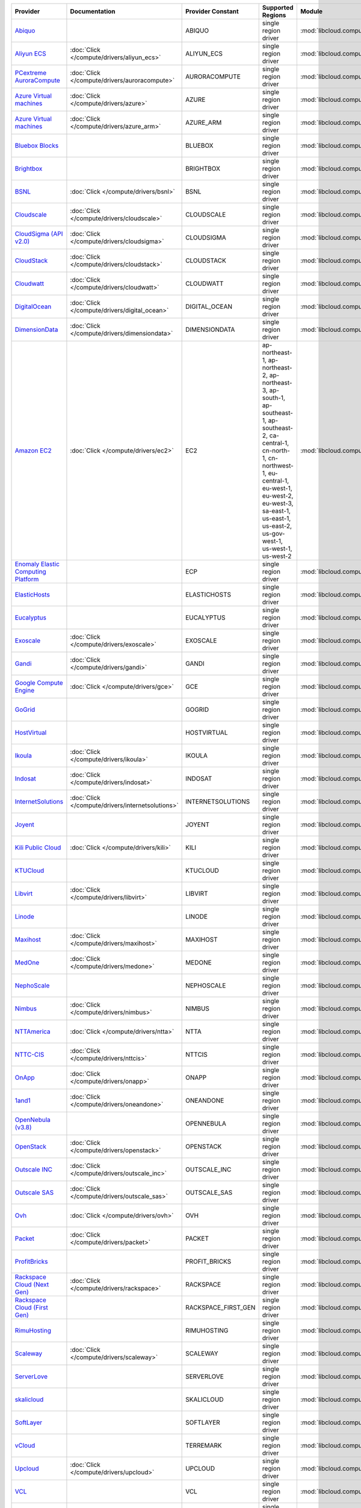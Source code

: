 .. NOTE: This file has been generated automatically using generate_provider_feature_matrix_table.py script, don't manually edit it

===================================== ================================================= =================== ========================================================================================================================================================================================================================================================= ================================================= ====================================
Provider                              Documentation                                     Provider Constant   Supported Regions                                                                                                                                                                                                                                         Module                                            Class Name                          
===================================== ================================================= =================== ========================================================================================================================================================================================================================================================= ================================================= ====================================
`Abiquo`_                                                                               ABIQUO              single region driver                                                                                                                                                                                                                                      :mod:`libcloud.compute.drivers.abiquo`            :class:`AbiquoNodeDriver`           
`Aliyun ECS`_                         :doc:`Click </compute/drivers/aliyun_ecs>`        ALIYUN_ECS          single region driver                                                                                                                                                                                                                                      :mod:`libcloud.compute.drivers.ecs`               :class:`ECSDriver`                  
`PCextreme AuroraCompute`_            :doc:`Click </compute/drivers/auroracompute>`     AURORACOMPUTE       single region driver                                                                                                                                                                                                                                      :mod:`libcloud.compute.drivers.auroracompute`     :class:`AuroraComputeNodeDriver`    
`Azure Virtual machines`_             :doc:`Click </compute/drivers/azure>`             AZURE               single region driver                                                                                                                                                                                                                                      :mod:`libcloud.compute.drivers.azure`             :class:`AzureNodeDriver`            
`Azure Virtual machines`_             :doc:`Click </compute/drivers/azure_arm>`         AZURE_ARM           single region driver                                                                                                                                                                                                                                      :mod:`libcloud.compute.drivers.azure_arm`         :class:`AzureNodeDriver`            
`Bluebox Blocks`_                                                                       BLUEBOX             single region driver                                                                                                                                                                                                                                      :mod:`libcloud.compute.drivers.bluebox`           :class:`BlueboxNodeDriver`          
`Brightbox`_                                                                            BRIGHTBOX           single region driver                                                                                                                                                                                                                                      :mod:`libcloud.compute.drivers.brightbox`         :class:`BrightboxNodeDriver`        
`BSNL`_                               :doc:`Click </compute/drivers/bsnl>`              BSNL                single region driver                                                                                                                                                                                                                                      :mod:`libcloud.compute.drivers.bsnl`              :class:`BSNLNodeDriver`             
`Cloudscale`_                         :doc:`Click </compute/drivers/cloudscale>`        CLOUDSCALE          single region driver                                                                                                                                                                                                                                      :mod:`libcloud.compute.drivers.cloudscale`        :class:`CloudscaleNodeDriver`       
`CloudSigma (API v2.0)`_              :doc:`Click </compute/drivers/cloudsigma>`        CLOUDSIGMA          single region driver                                                                                                                                                                                                                                      :mod:`libcloud.compute.drivers.cloudsigma`        :class:`CloudSigmaNodeDriver`       
`CloudStack`_                         :doc:`Click </compute/drivers/cloudstack>`        CLOUDSTACK          single region driver                                                                                                                                                                                                                                      :mod:`libcloud.compute.drivers.cloudstack`        :class:`CloudStackNodeDriver`       
`Cloudwatt`_                          :doc:`Click </compute/drivers/cloudwatt>`         CLOUDWATT           single region driver                                                                                                                                                                                                                                      :mod:`libcloud.compute.drivers.cloudwatt`         :class:`CloudwattNodeDriver`        
`DigitalOcean`_                       :doc:`Click </compute/drivers/digital_ocean>`     DIGITAL_OCEAN       single region driver                                                                                                                                                                                                                                      :mod:`libcloud.compute.drivers.digitalocean`      :class:`DigitalOceanNodeDriver`     
`DimensionData`_                      :doc:`Click </compute/drivers/dimensiondata>`     DIMENSIONDATA       single region driver                                                                                                                                                                                                                                      :mod:`libcloud.compute.drivers.dimensiondata`     :class:`DimensionDataNodeDriver`    
`Amazon EC2`_                         :doc:`Click </compute/drivers/ec2>`               EC2                 ap-northeast-1, ap-northeast-2, ap-northeast-3, ap-south-1, ap-southeast-1, ap-southeast-2, ca-central-1, cn-north-1, cn-northwest-1, eu-central-1, eu-west-1, eu-west-2, eu-west-3, sa-east-1, us-east-1, us-east-2, us-gov-west-1, us-west-1, us-west-2 :mod:`libcloud.compute.drivers.ec2`               :class:`EC2NodeDriver`              
`Enomaly Elastic Computing Platform`_                                                   ECP                 single region driver                                                                                                                                                                                                                                      :mod:`libcloud.compute.drivers.ecp`               :class:`ECPNodeDriver`              
`ElasticHosts`_                                                                         ELASTICHOSTS        single region driver                                                                                                                                                                                                                                      :mod:`libcloud.compute.drivers.elastichosts`      :class:`ElasticHostsNodeDriver`     
`Eucalyptus`_                                                                           EUCALYPTUS          single region driver                                                                                                                                                                                                                                      :mod:`libcloud.compute.drivers.ec2`               :class:`EucNodeDriver`              
`Exoscale`_                           :doc:`Click </compute/drivers/exoscale>`          EXOSCALE            single region driver                                                                                                                                                                                                                                      :mod:`libcloud.compute.drivers.exoscale`          :class:`ExoscaleNodeDriver`         
`Gandi`_                              :doc:`Click </compute/drivers/gandi>`             GANDI               single region driver                                                                                                                                                                                                                                      :mod:`libcloud.compute.drivers.gandi`             :class:`GandiNodeDriver`            
`Google Compute Engine`_              :doc:`Click </compute/drivers/gce>`               GCE                 single region driver                                                                                                                                                                                                                                      :mod:`libcloud.compute.drivers.gce`               :class:`GCENodeDriver`              
`GoGrid`_                                                                               GOGRID              single region driver                                                                                                                                                                                                                                      :mod:`libcloud.compute.drivers.gogrid`            :class:`GoGridNodeDriver`           
`HostVirtual`_                                                                          HOSTVIRTUAL         single region driver                                                                                                                                                                                                                                      :mod:`libcloud.compute.drivers.hostvirtual`       :class:`HostVirtualNodeDriver`      
`Ikoula`_                             :doc:`Click </compute/drivers/ikoula>`            IKOULA              single region driver                                                                                                                                                                                                                                      :mod:`libcloud.compute.drivers.ikoula`            :class:`IkoulaNodeDriver`           
`Indosat`_                            :doc:`Click </compute/drivers/indosat>`           INDOSAT             single region driver                                                                                                                                                                                                                                      :mod:`libcloud.compute.drivers.indosat`           :class:`IndosatNodeDriver`          
`InternetSolutions`_                  :doc:`Click </compute/drivers/internetsolutions>` INTERNETSOLUTIONS   single region driver                                                                                                                                                                                                                                      :mod:`libcloud.compute.drivers.internetsolutions` :class:`InternetSolutionsNodeDriver`
`Joyent`_                                                                               JOYENT              single region driver                                                                                                                                                                                                                                      :mod:`libcloud.compute.drivers.joyent`            :class:`JoyentNodeDriver`           
`Kili Public Cloud`_                  :doc:`Click </compute/drivers/kili>`              KILI                single region driver                                                                                                                                                                                                                                      :mod:`libcloud.compute.drivers.kili`              :class:`KiliCloudNodeDriver`        
`KTUCloud`_                                                                             KTUCLOUD            single region driver                                                                                                                                                                                                                                      :mod:`libcloud.compute.drivers.ktucloud`          :class:`KTUCloudNodeDriver`         
`Libvirt`_                            :doc:`Click </compute/drivers/libvirt>`           LIBVIRT             single region driver                                                                                                                                                                                                                                      :mod:`libcloud.compute.drivers.libvirt_driver`    :class:`LibvirtNodeDriver`          
`Linode`_                                                                               LINODE              single region driver                                                                                                                                                                                                                                      :mod:`libcloud.compute.drivers.linode`            :class:`LinodeNodeDriver`           
`Maxihost`_                           :doc:`Click </compute/drivers/maxihost>`          MAXIHOST            single region driver                                                                                                                                                                                                                                      :mod:`libcloud.compute.drivers.maxihost`          :class:`MaxihostNodeDriver`         
`MedOne`_                             :doc:`Click </compute/drivers/medone>`            MEDONE              single region driver                                                                                                                                                                                                                                      :mod:`libcloud.compute.drivers.medone`            :class:`MedOneNodeDriver`           
`NephoScale`_                                                                           NEPHOSCALE          single region driver                                                                                                                                                                                                                                      :mod:`libcloud.compute.drivers.nephoscale`        :class:`NephoscaleNodeDriver`       
`Nimbus`_                             :doc:`Click </compute/drivers/nimbus>`            NIMBUS              single region driver                                                                                                                                                                                                                                      :mod:`libcloud.compute.drivers.ec2`               :class:`NimbusNodeDriver`           
`NTTAmerica`_                         :doc:`Click </compute/drivers/ntta>`              NTTA                single region driver                                                                                                                                                                                                                                      :mod:`libcloud.compute.drivers.ntta`              :class:`NTTAmericaNodeDriver`       
`NTTC-CIS`_                           :doc:`Click </compute/drivers/nttcis>`            NTTCIS              single region driver                                                                                                                                                                                                                                      :mod:`libcloud.compute.drivers.nttcis`            :class:`NttCisNodeDriver`           
`OnApp`_                              :doc:`Click </compute/drivers/onapp>`             ONAPP               single region driver                                                                                                                                                                                                                                      :mod:`libcloud.compute.drivers.onapp`             :class:`OnAppNodeDriver`            
`1and1`_                              :doc:`Click </compute/drivers/oneandone>`         ONEANDONE           single region driver                                                                                                                                                                                                                                      :mod:`libcloud.compute.drivers.oneandone`         :class:`OneAndOneNodeDriver`        
`OpenNebula (v3.8)`_                                                                    OPENNEBULA          single region driver                                                                                                                                                                                                                                      :mod:`libcloud.compute.drivers.opennebula`        :class:`OpenNebulaNodeDriver`       
`OpenStack`_                          :doc:`Click </compute/drivers/openstack>`         OPENSTACK           single region driver                                                                                                                                                                                                                                      :mod:`libcloud.compute.drivers.openstack`         :class:`OpenStackNodeDriver`        
`Outscale INC`_                       :doc:`Click </compute/drivers/outscale_inc>`      OUTSCALE_INC        single region driver                                                                                                                                                                                                                                      :mod:`libcloud.compute.drivers.ec2`               :class:`OutscaleINCNodeDriver`      
`Outscale SAS`_                       :doc:`Click </compute/drivers/outscale_sas>`      OUTSCALE_SAS        single region driver                                                                                                                                                                                                                                      :mod:`libcloud.compute.drivers.ec2`               :class:`OutscaleSASNodeDriver`      
`Ovh`_                                :doc:`Click </compute/drivers/ovh>`               OVH                 single region driver                                                                                                                                                                                                                                      :mod:`libcloud.compute.drivers.ovh`               :class:`OvhNodeDriver`              
`Packet`_                             :doc:`Click </compute/drivers/packet>`            PACKET              single region driver                                                                                                                                                                                                                                      :mod:`libcloud.compute.drivers.packet`            :class:`PacketNodeDriver`           
`ProfitBricks`_                                                                         PROFIT_BRICKS       single region driver                                                                                                                                                                                                                                      :mod:`libcloud.compute.drivers.profitbricks`      :class:`ProfitBricksNodeDriver`     
`Rackspace Cloud (Next Gen)`_         :doc:`Click </compute/drivers/rackspace>`         RACKSPACE           single region driver                                                                                                                                                                                                                                      :mod:`libcloud.compute.drivers.rackspace`         :class:`RackspaceNodeDriver`        
`Rackspace Cloud (First Gen)`_                                                          RACKSPACE_FIRST_GEN single region driver                                                                                                                                                                                                                                      :mod:`libcloud.compute.drivers.rackspace`         :class:`RackspaceFirstGenNodeDriver`
`RimuHosting`_                                                                          RIMUHOSTING         single region driver                                                                                                                                                                                                                                      :mod:`libcloud.compute.drivers.rimuhosting`       :class:`RimuHostingNodeDriver`      
`Scaleway`_                           :doc:`Click </compute/drivers/scaleway>`          SCALEWAY            single region driver                                                                                                                                                                                                                                      :mod:`libcloud.compute.drivers.scaleway`          :class:`ScalewayNodeDriver`         
`ServerLove`_                                                                           SERVERLOVE          single region driver                                                                                                                                                                                                                                      :mod:`libcloud.compute.drivers.serverlove`        :class:`ServerLoveNodeDriver`       
`skalicloud`_                                                                           SKALICLOUD          single region driver                                                                                                                                                                                                                                      :mod:`libcloud.compute.drivers.skalicloud`        :class:`SkaliCloudNodeDriver`       
`SoftLayer`_                                                                            SOFTLAYER           single region driver                                                                                                                                                                                                                                      :mod:`libcloud.compute.drivers.softlayer`         :class:`SoftLayerNodeDriver`        
`vCloud`_                                                                               TERREMARK           single region driver                                                                                                                                                                                                                                      :mod:`libcloud.compute.drivers.vcloud`            :class:`TerremarkDriver`            
`Upcloud`_                            :doc:`Click </compute/drivers/upcloud>`           UPCLOUD             single region driver                                                                                                                                                                                                                                      :mod:`libcloud.compute.drivers.upcloud`           :class:`UpcloudDriver`              
`VCL`_                                                                                  VCL                 single region driver                                                                                                                                                                                                                                      :mod:`libcloud.compute.drivers.vcl`               :class:`VCLNodeDriver`              
`vCloud`_                             :doc:`Click </compute/drivers/vcloud>`            VCLOUD              single region driver                                                                                                                                                                                                                                      :mod:`libcloud.compute.drivers.vcloud`            :class:`VCloudNodeDriver`           
`Voxel VoxCLOUD`_                                                                       VOXEL               single region driver                                                                                                                                                                                                                                      :mod:`libcloud.compute.drivers.voxel`             :class:`VoxelNodeDriver`            
`vps.net`_                                                                              VPSNET              single region driver                                                                                                                                                                                                                                      :mod:`libcloud.compute.drivers.vpsnet`            :class:`VPSNetNodeDriver`           
`VMware vSphere`_                     :doc:`Click </compute/drivers/vsphere>`           VSPHERE             single region driver                                                                                                                                                                                                                                      :mod:`libcloud.compute.drivers.vsphere`           :class:`VSphereNodeDriver`          
`Vultr`_                              :doc:`Click </compute/drivers/vultr>`             VULTR               single region driver                                                                                                                                                                                                                                      :mod:`libcloud.compute.drivers.vultr`             :class:`VultrNodeDriver`            
===================================== ================================================= =================== ========================================================================================================================================================================================================================================================= ================================================= ====================================

.. _`Abiquo`: http://www.abiquo.com/
.. _`Aliyun ECS`: https://www.aliyun.com/product/ecs
.. _`PCextreme AuroraCompute`: https://www.pcextreme.com/aurora/compute
.. _`Azure Virtual machines`: http://azure.microsoft.com/en-us/services/virtual-machines/
.. _`Azure Virtual machines`: http://azure.microsoft.com/en-us/services/virtual-machines/
.. _`Bluebox Blocks`: http://bluebox.net
.. _`Brightbox`: http://www.brightbox.co.uk/
.. _`BSNL`: http://www.bsnlcloud.com/
.. _`Cloudscale`: https://www.cloudscale.ch
.. _`CloudSigma (API v2.0)`: http://www.cloudsigma.com/
.. _`CloudStack`: http://cloudstack.org/
.. _`Cloudwatt`: https://www.cloudwatt.com/
.. _`DigitalOcean`: https://www.digitalocean.com
.. _`DimensionData`: http://www.dimensiondata.com/
.. _`Amazon EC2`: http://aws.amazon.com/ec2/
.. _`Enomaly Elastic Computing Platform`: http://www.enomaly.com/
.. _`ElasticHosts`: http://www.elastichosts.com/
.. _`Eucalyptus`: http://www.eucalyptus.com/
.. _`Exoscale`: https://www.exoscale.com/
.. _`Gandi`: http://www.gandi.net/
.. _`Google Compute Engine`: https://cloud.google.com/
.. _`GoGrid`: http://www.gogrid.com/
.. _`HostVirtual`: http://www.hostvirtual.com
.. _`Ikoula`: http://express.ikoula.co.uk/cloudstack
.. _`Indosat`: http://www.indosat.com/
.. _`InternetSolutions`: http://www.is.co.za/
.. _`Joyent`: http://www.joyentcloud.com
.. _`Kili Public Cloud`: http://kili.io/
.. _`KTUCloud`: https://ucloudbiz.olleh.com/
.. _`Libvirt`: http://libvirt.org/
.. _`Linode`: http://www.linode.com/
.. _`Maxihost`: https://www.maxihost.com/
.. _`MedOne`: http://www.med-1.com/
.. _`NephoScale`: http://www.nephoscale.com
.. _`Nimbus`: http://www.nimbusproject.org/
.. _`NTTAmerica`: http://www.nttamerica.com/
.. _`NTTC-CIS`: https://www.us.ntt.com/en/services/cloud/enterprise-cloud.html
.. _`OnApp`: http://onapp.com/
.. _`1and1`: http://www.1and1.com
.. _`OpenNebula (v3.8)`: http://opennebula.org/
.. _`OpenStack`: http://openstack.org/
.. _`Outscale INC`: http://www.outscale.com
.. _`Outscale SAS`: http://www.outscale.com
.. _`Ovh`: https://www.ovh.com/
.. _`Packet`: http://www.packet.net/
.. _`ProfitBricks`: http://www.profitbricks.com
.. _`Rackspace Cloud (Next Gen)`: http://www.rackspace.com
.. _`Rackspace Cloud (First Gen)`: http://www.rackspace.com
.. _`RimuHosting`: http://rimuhosting.com/
.. _`Scaleway`: https://www.scaleway.com/
.. _`ServerLove`: http://www.serverlove.com/
.. _`skalicloud`: http://www.skalicloud.com/
.. _`SoftLayer`: http://www.softlayer.com/
.. _`vCloud`: http://www.vmware.com/products/vcloud/
.. _`Upcloud`: https://www.upcloud.com
.. _`VCL`: http://incubator.apache.org/vcl/
.. _`vCloud`: http://www.vmware.com/products/vcloud/
.. _`Voxel VoxCLOUD`: http://www.voxel.net/
.. _`vps.net`: http://vps.net/
.. _`VMware vSphere`: http://www.vmware.com/products/vsphere/
.. _`Vultr`: https://www.vultr.com
